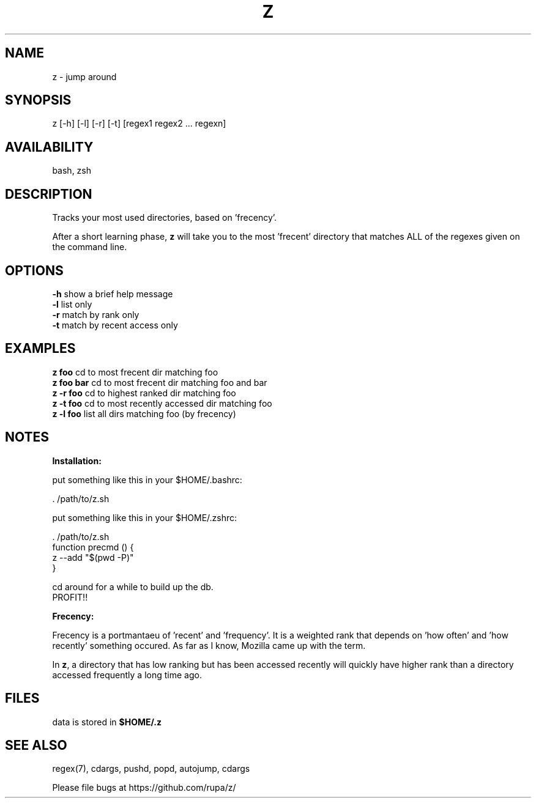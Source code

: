 .TH Z "1" "February 2011" "z" "User Commands"

.SH NAME
z \- jump around

.SH SYNOPSIS
z [\-h] [\-l] [\-r] [\-t] [regex1 regex2 ... regexn]

.SH AVAILABILITY
bash, zsh

.SH DESCRIPTION
Tracks your most used directories, based on 'frecency'.
.P
After a short learning phase, \fBz\fR will take you to the most 'frecent'
directory that matches ALL of the regexes given on the command line.

.SH OPTIONS
\fB\-h\fR show a brief help message
.br
\fB\-l\fR list only
.br
\fB\-r\fR match by rank only
.br
\fB\-t\fR match by recent access only

.SH EXAMPLES
\fBz foo\fR     cd to most frecent dir matching foo
.br
\fBz foo bar\fR cd to most frecent dir matching foo and bar
.br
\fBz -r foo\fR  cd to highest ranked dir matching foo
.br
\fBz -t foo\fR  cd to most recently accessed dir matching foo
.br
\fBz -l foo\fR  list all dirs matching foo (by frecency)

.SH NOTES

\fBInstallation:\fR
.P
put something like this in your $HOME/.bashrc:
.P
 . /path/to/z.sh
.P
put something like this in your $HOME/.zshrc:
.P
 . /path/to/z.sh
 function precmd () {
   z --add "$(pwd -P)"
 }
.P
cd around for a while to build up the db.
.br
PROFIT!!

\fBFrecency:\fR
.P
Frecency is a portmantaeu of 'recent' and 'frequency'. It is a weighted rank
that depends on 'how often' and 'how recently' something occured. As far as I
know, Mozilla came up with the term.
.P
In \fBz\fR, a directory that has low ranking but has been accessed recently
will quickly have higher rank than a directory accessed frequently a long time
ago.

.SH FILES
data is stored in \fB$HOME/.z\fR

.SH SEE ALSO
regex(7), cdargs, pushd, popd, autojump, cdargs
.P
Please file bugs at https://github.com/rupa/z/
